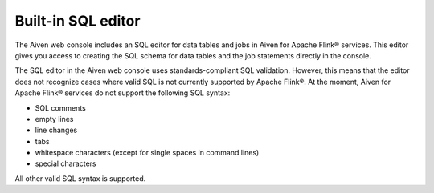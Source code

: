 Built-in SQL editor
===================

The Aiven web console includes an SQL editor for data tables and jobs in Aiven for Apache Flink® services. This editor gives you access to creating the SQL schema for data tables and the job statements directly in the console.

.. image:: /images/products/flink/flink_sql_editor.png
  :alt: Image of the SQL editor in the Aiven for Apache Flink® data table view

The SQL editor in the Aiven web console uses standards-compliant SQL validation. However, this means that the editor does not recognize cases where valid SQL is not currently supported by Apache Flink®. At the moment, Aiven for Apache Flink® services do not support the following SQL syntax:

* SQL comments
* empty lines
* line changes
* tabs
* whitespace characters (except for single spaces in command lines)
* special characters

All other valid SQL syntax is supported.

